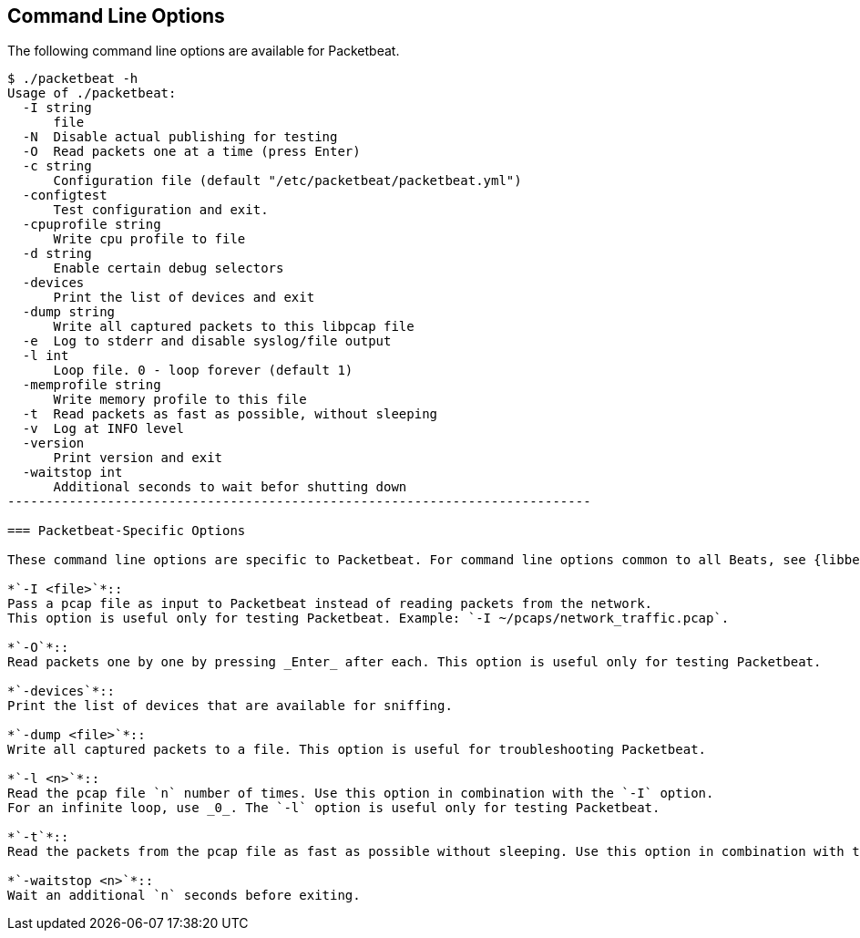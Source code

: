 == Command Line Options

The following command line options are available for Packetbeat.

[source,shell]
------------------------------------------------------------------------
$ ./packetbeat -h
Usage of ./packetbeat:
  -I string
      file
  -N  Disable actual publishing for testing
  -O  Read packets one at a time (press Enter)
  -c string
      Configuration file (default "/etc/packetbeat/packetbeat.yml")
  -configtest
      Test configuration and exit.
  -cpuprofile string
      Write cpu profile to file
  -d string
      Enable certain debug selectors
  -devices
      Print the list of devices and exit
  -dump string
      Write all captured packets to this libpcap file
  -e  Log to stderr and disable syslog/file output
  -l int
      Loop file. 0 - loop forever (default 1)
  -memprofile string
      Write memory profile to this file
  -t  Read packets as fast as possible, without sleeping
  -v  Log at INFO level
  -version
      Print version and exit
  -waitstop int
      Additional seconds to wait befor shutting down
----------------------------------------------------------------------------

=== Packetbeat-Specific Options

These command line options are specific to Packetbeat. For command line options common to all Beats, see {libbeat}/command-line-options.html[Beats Command Line Options].

*`-I <file>`*::
Pass a pcap file as input to Packetbeat instead of reading packets from the network.
This option is useful only for testing Packetbeat. Example: `-I ~/pcaps/network_traffic.pcap`.

*`-O`*::
Read packets one by one by pressing _Enter_ after each. This option is useful only for testing Packetbeat.

*`-devices`*::
Print the list of devices that are available for sniffing.

*`-dump <file>`*::
Write all captured packets to a file. This option is useful for troubleshooting Packetbeat.

*`-l <n>`*::
Read the pcap file `n` number of times. Use this option in combination with the `-I` option.
For an infinite loop, use _0_. The `-l` option is useful only for testing Packetbeat.

*`-t`*::
Read the packets from the pcap file as fast as possible without sleeping. Use this option in combination with the `-I` option. The `-t` option is useful only for testing Packetbeat.

*`-waitstop <n>`*::
Wait an additional `n` seconds before exiting.



